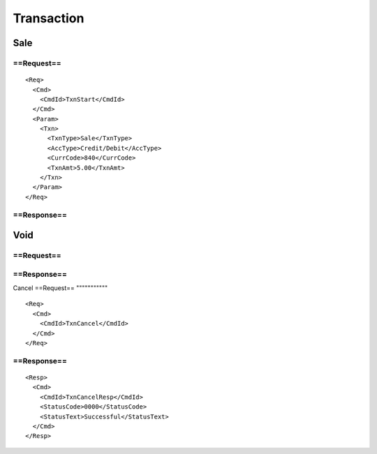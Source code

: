 ===========
Transaction
===========
Sale
----
==Request==
"""""""""""
::

  <Req>
    <Cmd>
      <CmdId>TxnStart</CmdId>
    </Cmd>
    <Param>
      <Txn>
        <TxnType>Sale</TxnType>
        <AccType>Credit/Debit</AccType>
        <CurrCode>840</CurrCode>
        <TxnAmt>5.00</TxnAmt>
      </Txn>
    </Param>
  </Req>
==Response==
""""""""""""
Void
----
==Request==
"""""""""""

==Response==
""""""""""""
Cancel
==Request==
"""""""""""
::

  <Req>
    <Cmd>
      <CmdId>TxnCancel</CmdId>
    </Cmd>
  </Req>
==Response==
""""""""""""
::

  <Resp>
    <Cmd>
      <CmdId>TxnCancelResp</CmdId>
      <StatusCode>0000</StatusCode>
      <StatusText>Successful</StatusText>
    </Cmd>
  </Resp>
